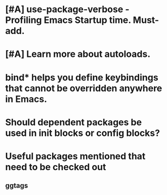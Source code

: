 * [#A] use-package-verbose - Profiling Emacs Startup time. Must-add.
* [#A] Learn more about autoloads.
* bind* helps you define keybindings that cannot be overridden anywhere in Emacs.
* Should dependent packages be used in init blocks or config blocks?
* Useful packages mentioned that need to be checked out
** ggtags
